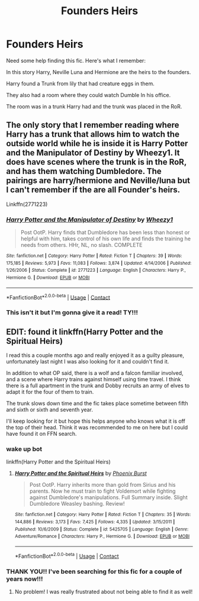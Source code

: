 #+TITLE: Founders Heirs

* Founders Heirs
:PROPERTIES:
:Author: Handicapable15
:Score: 6
:DateUnix: 1608735687.0
:DateShort: 2020-Dec-23
:FlairText: What's That Fic?
:END:
Need some help finding this fic. Here's what I remember:

In this story Harry, Neville Luna and Hermione are the heirs to the founders.

Harry found a Trunk from lily that had creature eggs in them.

They also had a room where they could watch Dumble In his office.

The room was in a trunk Harry had and the trunk was placed in the RoR.


** The only story that I remember reading where Harry has a trunk that allows him to watch the outside world while he is inside it is Harry Potter and the Manipulator of Destiny by Wheezy1. It does have scenes where the trunk is in the RoR, and has them watching Dumbledore. The pairings are harry/hermione and Neville/luna but I can't remember if the are all Founder's heirs.

Linkffn(2771223)
:PROPERTIES:
:Author: reddog44mag
:Score: 2
:DateUnix: 1608740740.0
:DateShort: 2020-Dec-23
:END:

*** [[https://www.fanfiction.net/s/2771223/1/][*/Harry Potter and the Manipulator of Destiny/*]] by [[https://www.fanfiction.net/u/903200/Wheezy1][/Wheezy1/]]

#+begin_quote
  Post OotP. Harry finds that Dumbledore has been less than honest or helpful with him, takes control of his own life and finds the training he needs from others. HHr, NL, no slash. COMPLETE
#+end_quote

^{/Site/:} ^{fanfiction.net} ^{*|*} ^{/Category/:} ^{Harry} ^{Potter} ^{*|*} ^{/Rated/:} ^{Fiction} ^{T} ^{*|*} ^{/Chapters/:} ^{39} ^{*|*} ^{/Words/:} ^{175,185} ^{*|*} ^{/Reviews/:} ^{5,973} ^{*|*} ^{/Favs/:} ^{11,083} ^{*|*} ^{/Follows/:} ^{3,874} ^{*|*} ^{/Updated/:} ^{4/14/2006} ^{*|*} ^{/Published/:} ^{1/26/2006} ^{*|*} ^{/Status/:} ^{Complete} ^{*|*} ^{/id/:} ^{2771223} ^{*|*} ^{/Language/:} ^{English} ^{*|*} ^{/Characters/:} ^{Harry} ^{P.,} ^{Hermione} ^{G.} ^{*|*} ^{/Download/:} ^{[[http://www.ff2ebook.com/old/ffn-bot/index.php?id=2771223&source=ff&filetype=epub][EPUB]]} ^{or} ^{[[http://www.ff2ebook.com/old/ffn-bot/index.php?id=2771223&source=ff&filetype=mobi][MOBI]]}

--------------

*FanfictionBot*^{2.0.0-beta} | [[https://github.com/FanfictionBot/reddit-ffn-bot/wiki/Usage][Usage]] | [[https://www.reddit.com/message/compose?to=tusing][Contact]]
:PROPERTIES:
:Author: FanfictionBot
:Score: 2
:DateUnix: 1608740758.0
:DateShort: 2020-Dec-23
:END:


*** This isn't it but I'm gonna give it a read! TY!!!
:PROPERTIES:
:Author: Handicapable15
:Score: 1
:DateUnix: 1608743138.0
:DateShort: 2020-Dec-23
:END:


** EDIT: found it linkffn(Harry Potter and the Spiritual Heirs)

I read this a couple months ago and really enjoyed it as a guilty pleasure, unfortunately last night I was also looking for it and couldn't find it.

In addition to what OP said, there is a wolf and a falcon familiar involved, and a scene where Harry trains against himself using time travel. I think there is a full apartment in the trunk and Dobby recruits an army of elves to adapt it for the four of them to train.

The trunk slows down time and the fic takes place sometime between fifth and sixth or sixth and seventh year.

I'll keep looking for it but hope this helps anyone who knows what it is off the top of their head. Think it was recommended to me on here but I could have found it on FFN search.
:PROPERTIES:
:Author: francoisschubert
:Score: 2
:DateUnix: 1608785777.0
:DateShort: 2020-Dec-24
:END:

*** wake up bot

linkffn(Harry Potter and the Spiritual Heirs)
:PROPERTIES:
:Author: francoisschubert
:Score: 1
:DateUnix: 1608788226.0
:DateShort: 2020-Dec-24
:END:

**** [[https://www.fanfiction.net/s/5425705/1/][*/Harry Potter and the Spiritual Heirs/*]] by [[https://www.fanfiction.net/u/2104810/Phoenix-Burst][/Phoenix Burst/]]

#+begin_quote
  Post OotP. Harry inherits more than gold from Sirius and his parents. Now he must train to fight Voldemort while fighting against Dumbledore's manipulations. Full Summary inside. Slight Dumbledore Weasley bashing. Review!
#+end_quote

^{/Site/:} ^{fanfiction.net} ^{*|*} ^{/Category/:} ^{Harry} ^{Potter} ^{*|*} ^{/Rated/:} ^{Fiction} ^{T} ^{*|*} ^{/Chapters/:} ^{35} ^{*|*} ^{/Words/:} ^{144,886} ^{*|*} ^{/Reviews/:} ^{3,173} ^{*|*} ^{/Favs/:} ^{7,425} ^{*|*} ^{/Follows/:} ^{4,335} ^{*|*} ^{/Updated/:} ^{3/15/2011} ^{*|*} ^{/Published/:} ^{10/6/2009} ^{*|*} ^{/Status/:} ^{Complete} ^{*|*} ^{/id/:} ^{5425705} ^{*|*} ^{/Language/:} ^{English} ^{*|*} ^{/Genre/:} ^{Adventure/Romance} ^{*|*} ^{/Characters/:} ^{Harry} ^{P.,} ^{Hermione} ^{G.} ^{*|*} ^{/Download/:} ^{[[http://www.ff2ebook.com/old/ffn-bot/index.php?id=5425705&source=ff&filetype=epub][EPUB]]} ^{or} ^{[[http://www.ff2ebook.com/old/ffn-bot/index.php?id=5425705&source=ff&filetype=mobi][MOBI]]}

--------------

*FanfictionBot*^{2.0.0-beta} | [[https://github.com/FanfictionBot/reddit-ffn-bot/wiki/Usage][Usage]] | [[https://www.reddit.com/message/compose?to=tusing][Contact]]
:PROPERTIES:
:Author: FanfictionBot
:Score: 1
:DateUnix: 1608788250.0
:DateShort: 2020-Dec-24
:END:


*** THANK YOU!! I've been searching for this fic for a couple of years now!!!
:PROPERTIES:
:Author: Handicapable15
:Score: 1
:DateUnix: 1608788932.0
:DateShort: 2020-Dec-24
:END:

**** No problem! I was really frustrated about not being able to find it as well!
:PROPERTIES:
:Author: francoisschubert
:Score: 1
:DateUnix: 1608789448.0
:DateShort: 2020-Dec-24
:END:

